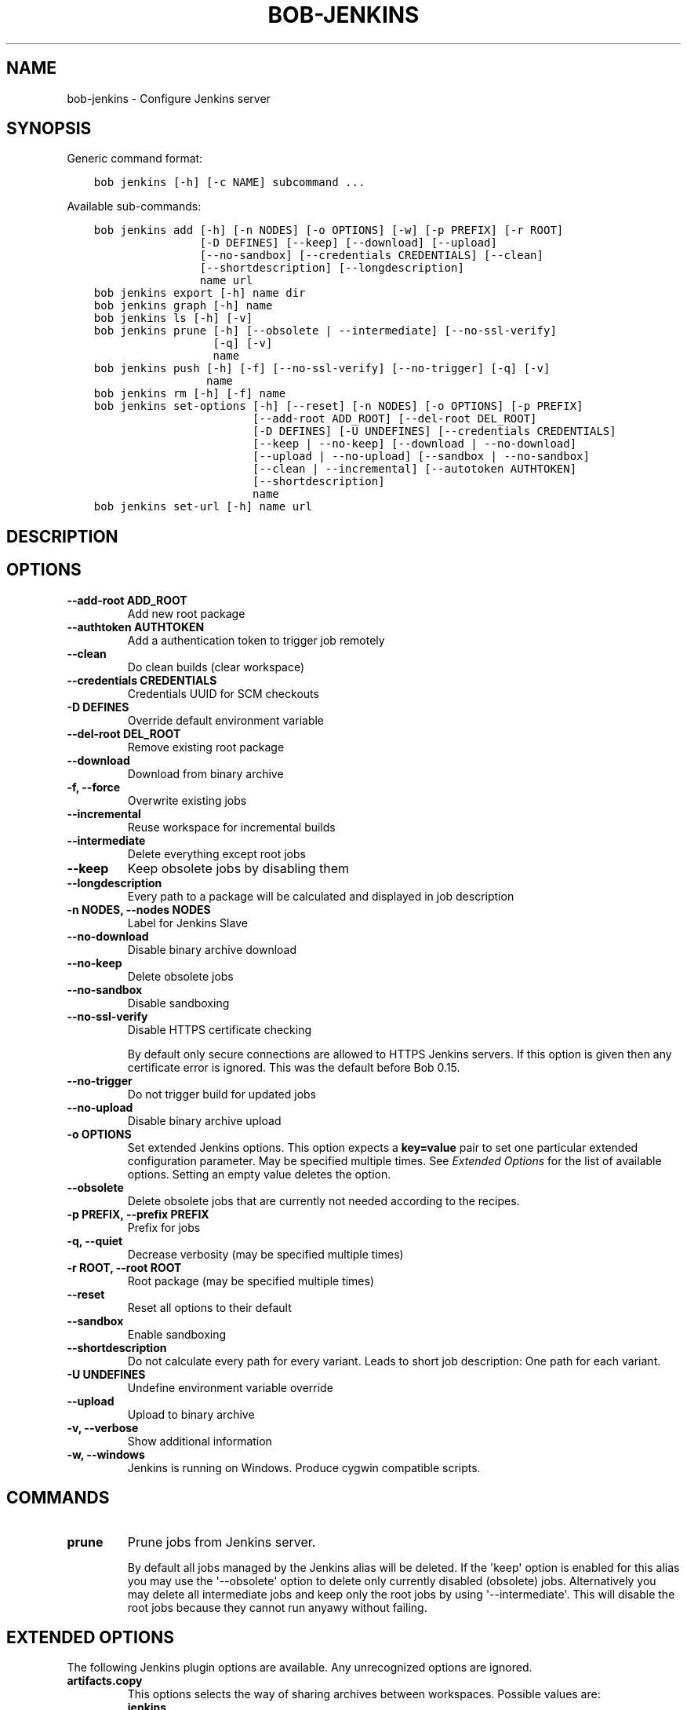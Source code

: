 .\" Man page generated from reStructuredText.
.
.TH "BOB-JENKINS" "1" "Dec 09, 2019" "0.16.0" "Bob"
.SH NAME
bob-jenkins \- Configure Jenkins server
.
.nr rst2man-indent-level 0
.
.de1 rstReportMargin
\\$1 \\n[an-margin]
level \\n[rst2man-indent-level]
level margin: \\n[rst2man-indent\\n[rst2man-indent-level]]
-
\\n[rst2man-indent0]
\\n[rst2man-indent1]
\\n[rst2man-indent2]
..
.de1 INDENT
.\" .rstReportMargin pre:
. RS \\$1
. nr rst2man-indent\\n[rst2man-indent-level] \\n[an-margin]
. nr rst2man-indent-level +1
.\" .rstReportMargin post:
..
.de UNINDENT
. RE
.\" indent \\n[an-margin]
.\" old: \\n[rst2man-indent\\n[rst2man-indent-level]]
.nr rst2man-indent-level -1
.\" new: \\n[rst2man-indent\\n[rst2man-indent-level]]
.in \\n[rst2man-indent\\n[rst2man-indent-level]]u
..
.SH SYNOPSIS
.sp
Generic command format:
.INDENT 0.0
.INDENT 3.5
.sp
.nf
.ft C
bob jenkins [\-h] [\-c NAME] subcommand ...
.ft P
.fi
.UNINDENT
.UNINDENT
.sp
Available sub\-commands:
.INDENT 0.0
.INDENT 3.5
.sp
.nf
.ft C
bob jenkins add [\-h] [\-n NODES] [\-o OPTIONS] [\-w] [\-p PREFIX] [\-r ROOT]
                [\-D DEFINES] [\-\-keep] [\-\-download] [\-\-upload]
                [\-\-no\-sandbox] [\-\-credentials CREDENTIALS] [\-\-clean]
                [\-\-shortdescription] [\-\-longdescription]
                name url
bob jenkins export [\-h] name dir
bob jenkins graph [\-h] name
bob jenkins ls [\-h] [\-v]
bob jenkins prune [\-h] [\-\-obsolete | \-\-intermediate] [\-\-no\-ssl\-verify]
                  [\-q] [\-v]
                  name
bob jenkins push [\-h] [\-f] [\-\-no\-ssl\-verify] [\-\-no\-trigger] [\-q] [\-v]
                 name
bob jenkins rm [\-h] [\-f] name
bob jenkins set\-options [\-h] [\-\-reset] [\-n NODES] [\-o OPTIONS] [\-p PREFIX]
                        [\-\-add\-root ADD_ROOT] [\-\-del\-root DEL_ROOT]
                        [\-D DEFINES] [\-U UNDEFINES] [\-\-credentials CREDENTIALS]
                        [\-\-keep | \-\-no\-keep] [\-\-download | \-\-no\-download]
                        [\-\-upload | \-\-no\-upload] [\-\-sandbox | \-\-no\-sandbox]
                        [\-\-clean | \-\-incremental] [\-\-autotoken AUTHTOKEN]
                        [\-\-shortdescription]
                        name
bob jenkins set\-url [\-h] name url
.ft P
.fi
.UNINDENT
.UNINDENT
.SH DESCRIPTION
.SH OPTIONS
.INDENT 0.0
.TP
.B \fB\-\-add\-root ADD_ROOT\fP
Add new root package
.TP
.B \fB\-\-authtoken AUTHTOKEN\fP
Add a authentication token to trigger job remotely
.TP
.B \fB\-\-clean\fP
Do clean builds (clear workspace)
.TP
.B \fB\-\-credentials CREDENTIALS\fP
Credentials UUID for SCM checkouts
.TP
.B \fB\-D DEFINES\fP
Override default environment variable
.TP
.B \fB\-\-del\-root DEL_ROOT\fP
Remove existing root package
.TP
.B \fB\-\-download\fP
Download from binary archive
.TP
.B \fB\-f, \-\-force\fP
Overwrite existing jobs
.TP
.B \fB\-\-incremental\fP
Reuse workspace for incremental builds
.TP
.B \fB\-\-intermediate\fP
Delete everything except root jobs
.TP
.B \fB\-\-keep\fP
Keep obsolete jobs by disabling them
.TP
.B \fB\-\-longdescription\fP
Every path to a package will be calculated and displayed in job description
.TP
.B \fB\-n NODES, \-\-nodes NODES\fP
Label for Jenkins Slave
.TP
.B \fB\-\-no\-download\fP
Disable binary archive download
.TP
.B \fB\-\-no\-keep\fP
Delete obsolete jobs
.TP
.B \fB\-\-no\-sandbox\fP
Disable sandboxing
.TP
.B \fB\-\-no\-ssl\-verify\fP
Disable HTTPS certificate checking
.sp
By default only secure connections are allowed to HTTPS Jenkins servers. If
this option is given then any certificate error is ignored. This was the
default before Bob 0.15.
.TP
.B \fB\-\-no\-trigger\fP
Do not trigger build for updated jobs
.TP
.B \fB\-\-no\-upload\fP
Disable binary archive upload
.TP
.B \fB\-o OPTIONS\fP
Set extended Jenkins options. This option expects a \fBkey=value\fP pair to
set one particular extended configuration parameter. May be specified
multiple times. See \fI\%Extended Options\fP for the list of
available options. Setting an empty value deletes the option.
.TP
.B \fB\-\-obsolete\fP
Delete obsolete jobs that are currently not needed according to the
recipes.
.TP
.B \fB\-p PREFIX, \-\-prefix PREFIX\fP
Prefix for jobs
.TP
.B \fB\-q, \-\-quiet\fP
Decrease verbosity (may be specified multiple times)
.TP
.B \fB\-r ROOT, \-\-root ROOT\fP
Root package (may be specified multiple times)
.TP
.B \fB\-\-reset\fP
Reset all options to their default
.TP
.B \fB\-\-sandbox\fP
Enable sandboxing
.TP
.B \fB\-\-shortdescription\fP
Do not calculate every path for every variant.
Leads to short job description: One path for each variant.
.TP
.B \fB\-U UNDEFINES\fP
Undefine environment variable override
.TP
.B \fB\-\-upload\fP
Upload to binary archive
.TP
.B \fB\-v, \-\-verbose\fP
Show additional information
.TP
.B \fB\-w, \-\-windows\fP
Jenkins is running on Windows. Produce cygwin compatible scripts.
.UNINDENT
.SH COMMANDS
.INDENT 0.0
.TP
.B prune
Prune jobs from Jenkins server.
.sp
By default all jobs managed by the Jenkins alias will be deleted. If the
\(aqkeep\(aq option is enabled for this alias you may use the \(aq\-\-obsolete\(aq option
to delete only currently disabled (obsolete) jobs. Alternatively you may
delete all intermediate jobs and keep only the root jobs by using
\(aq\-\-intermediate\(aq. This will disable the root jobs because they cannot run
anyawy without failing.
.UNINDENT
.SH EXTENDED OPTIONS
.sp
The following Jenkins plugin options are available. Any unrecognized options
are ignored.
.INDENT 0.0
.TP
.B artifacts.copy
This options selects the way of sharing archives between workspaces.
Possible values are:
.INDENT 7.0
.TP
.B jenkins
Use copy artifacts pluing to copy result and buildId to jenkins\-master.
The downstream job will afterwards be configured to use copy artifact
plugin again and copy the artifact into it\(aqs workspace. This is the
default.
.TP
.B archive
Only copy the buildID file to to jenkins master and use the binary
archive for sharing artifacts. Must be used together with \fB\-\-upload\fP
and \fB\-\-download\fP\&.
.UNINDENT
.TP
.B jobs.isolate
Regular expression that is matching package names. Any package that is
matched is put into a separate job. Multiple variants of the same package
are still kept in the same job, though.
.sp
This option might be used to single out specific packages into dedicated
Jenkins jobs that are unrelated to other jobs in the recipe. Typical use
cases are documentation and testing \fBmultiPackage\fP that should not
prevent other packages from building if they fail. The obvious draw back is
that common checkout and build steps might be duplicated to multiple jobs,
though.
.TP
.B jobs.policy
Controls how downstream jobs are triggered and which artifacts of the
upstream jobs are used. By default only stable jobs trigger further
downstream builds. The following settings are available:
.INDENT 7.0
.TP
.B stable
Downstream jobs are triggered only if the build was stable. Likewise,
only the artifacts of stable upstream builds are used. This is the
default.
.TP
.B unstable
Downstream jobs are triggered on successful builds, that is stable and
unstable builds. The downstream jobs will also use the last build that
succeeded, even if that build was unstable.
.TP
.B always
Downstream jobs are triggered regardless of the build result, even on
failed builds. The artifacts are taken from the last completed build of
the upstream job which might not necessarily have published one because
it failed before archiving them.
.UNINDENT
.TP
.B jobs.update
Whenever the recipes are changed Bob has to update the individual Jenkins
jobs that are affected by the change. This switch controls how the
description and audit trail information is updated if only these are
affected by the change. Their update may be deferred unless strictly
necessary and still generate a correct build result at the expense of the
freshness of this information.
.INDENT 7.0
.TP
.B always
Always update the description and audit trail information if they
change. This is the default. Note that \fBbob jenkins push\fP will always
update the description because the date and time of the update is part
of the job description.
.TP
.B description
Keep the description up\-to\-date but defer audit trail updates unless
strictly necessary. This may provide marginal speed gains but will
still update all jobs because the description contains the recipe
version and update time.
.TP
.B lazy
Only update a job if it will build a different artifact than before.
The description and audit trail information will be left unchanged
otherwise. This will provide considerable speed improvements at the
expense of an outdated description of the unchanged jobs.
.UNINDENT
.TP
.B scm.git.shallow
Instruct the Jenkins git plugin to create shallow clones with a history
truncated to the specified number of commits. If the parameter is unset
or "0" the full history will be cloned.
.sp
\fBWARNING:\fP
.INDENT 7.0
.INDENT 3.5
Setting this parameter too small may prevent the creation of a proper
change log. Jenkins will not be able to find the reference commit of
the last run if the branch advanced by more commits than were cloned.
.UNINDENT
.UNINDENT
.TP
.B scm.git.timeout
Instruct the Jenkins git plugin to use the given timeout (minutes) for clone
and fetch operations.
.TP
.B scm.ignore\-hooks
Boolean option (possible values: \(aq0\(aq or \(aqfalse\(aq resp. \(aq1\(aq or \(aqtrue\(aq) to set
the "Ignore post\-commit hooks" option on all jobs. This instructs Jenkins
to ignore changes notified by SCM post\-commit hooks if enabled. You should
probably set a sensible polling interval with the \fBscm.poll\fP option
unless you want to trigger the generated jobs manually.
.TP
.B scm.poll
Without this option the Jenkins server is dependent on external commit
hooks to be notified of changes in the source code repositories. While this
is the preferred solution it might be necessary to fall back to polling in
some setups. Set this option to a Jenkins flavoured cron line, e.g.
\fBH/15 * * * *\fP\&.
.TP
.B shared.dir
Any packages that are marked as shared
(\fBshared: True\fP) are installed upon usage on a Jenkins slave in a shared
location. By default this is \fB${JENKINS_HOME}/bob\fP\&. To use another
directory set this option to an absolute path. If you expand Jenkins
environment variables make sure that they follow the syntax of the default
value because the path is also expanded by the Token Macro plugin.
.UNINDENT
.SH AUTHOR
Jan Klötzke
.SH COPYRIGHT
2016-2019, The BobBuildTool Contributors
.\" Generated by docutils manpage writer.
.
